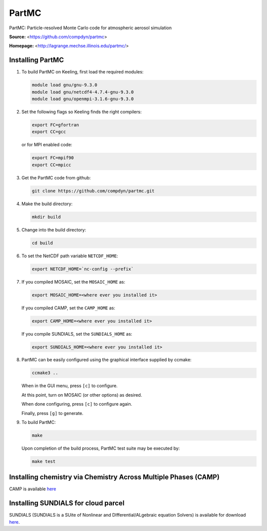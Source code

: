 PartMC
======

PartMC: Particle-resolved Monte Carlo code for atmospheric aerosol simulation

**Source:** <https://github.com/compdyn/partmc>

**Homepage:** <http://lagrange.mechse.illinois.edu/partmc/>


Installing PartMC
-----------------

1. To build PartMC on Keeling, first load the required modules:

   .. code-block:: console

       module load gnu/gnu-9.3.0
       module load gnu/netcdf4-4.7.4-gnu-9.3.0
       module load gnu/openmpi-3.1.6-gnu-9.3.0

2. Set the following flags so Keeling finds the right compilers:

   .. code-block:: console

       export FC=gfortran
       export CC=gcc

   or for MPI enabled code:

   .. code-block:: console

       export FC=mpif90
       export CC=mpicc

3. Get the PartMC code from github:

   .. code-block:: console

       git clone https://github.com/compdyn/partmc.git

4. Make the build directory:

   .. code-block:: console

       mkdir build

5. Change into the build directory:

   .. code-block:: console

       cd build

6. To set the NetCDF path variable ``NETCDF_HOME``:

   .. code-block:: console

       export NETCDF_HOME=`nc-config --prefix`

7. If you compiled MOSAIC, set the ``MOSAIC_HOME`` as:

   .. code-block:: console

       export MOSAIC_HOME=<where ever you installed it>

   If you compiled CAMP, set the ``CAMP_HOME`` as:

   .. code-block:: console

       export CAMP_HOME=<where ever you installed it>    

   If you compile SUNDIALS, set the ``SUNDIALS_HOME`` as:

   .. code-block:: console

       export SUNDIALS_HOME=<where ever you installed it>

8. PartMC can be easily configured using the graphical interface supplied by ccmake:

   .. code-block:: console

       ccmake3 ..

   When in the GUI menu, press ``[c]`` to configure.

   At this point, turn on MOSAIC (or other options) as desired.

   When done configuring, press ``[c]`` to configure again.

   Finally, press ``[g]`` to generate.

9. To build PartMC:

   .. code-block:: console

       make

   Upon completion of the build process, PartMC test suite may be executed by:

   .. code-block:: console

       make test

Installing chemistry via Chemistry Across Multiple Phases (CAMP)
----------------------------------------------------------------

CAMP is available `here <https://github.com/open-atmos/camp>`__

Installing SUNDIALS for cloud parcel
------------------------------------

SUNDIALS (SUNDIALS is a SUite of Nonlinear and DIfferential/ALgebraic equation Solvers)
is available for download `here <https://computing.llnl.gov/projects/sundials/sundials-software>`_.
